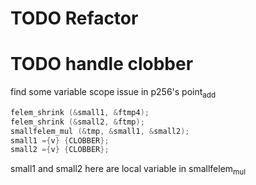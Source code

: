 * TODO Refactor
* TODO handle clobber
find some variable scope issue in p256's point_add
#+BEGIN_SRC c
felem_shrink (&small1, &ftmp4);
felem_shrink (&small2, &ftmp);
smallfelem_mul (&tmp, &small1, &small2);
small1 ={v} {CLOBBER};
small2 ={v} {CLOBBER};
#+END_SRC
small1 and small2 here are local variable in smallfelem_mul
